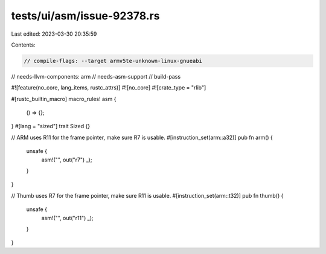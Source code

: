tests/ui/asm/issue-92378.rs
===========================

Last edited: 2023-03-30 20:35:59

Contents:

.. code-block:: rs

    // compile-flags: --target armv5te-unknown-linux-gnueabi
// needs-llvm-components: arm
// needs-asm-support
// build-pass

#![feature(no_core, lang_items, rustc_attrs)]
#![no_core]
#![crate_type = "rlib"]

#[rustc_builtin_macro]
macro_rules! asm {
    () => {};
}
#[lang = "sized"]
trait Sized {}

// ARM uses R11 for the frame pointer, make sure R7 is usable.
#[instruction_set(arm::a32)]
pub fn arm() {
    unsafe {
        asm!("", out("r7") _);
    }
}

// Thumb uses R7 for the frame pointer, make sure R11 is usable.
#[instruction_set(arm::t32)]
pub fn thumb() {
    unsafe {
        asm!("", out("r11") _);
    }
}


